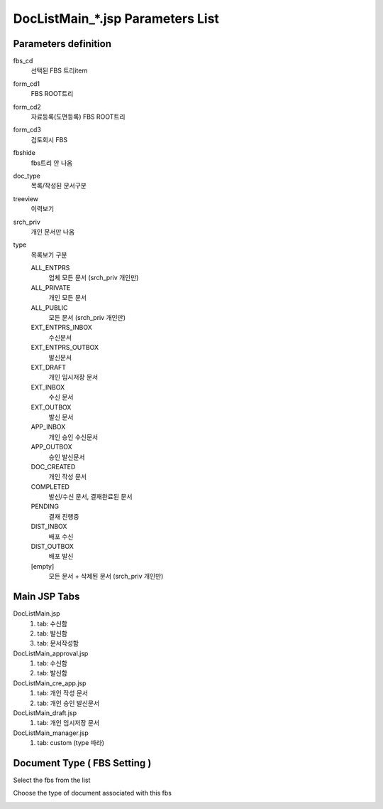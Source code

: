 .. _doc-list-main-readme:

=================================== 
DocListMain_*.jsp Parameters List
===================================

Parameters definition
-----------------------

fbs_cd
	선택된 FBS 트리item

form_cd1
	FBS ROOT트리
	
form_cd2
	자료등록(도면등록) FBS ROOT트리
	
form_cd3
	검토회시 FBS

fbshide
	fbs트리 안 나옴
	
doc_type
	목록/작성된 문서구분
	 
treeview
	이력보기
	
srch_priv
	개인 문서만 나옴

type
	목록보기 구분

	ALL_ENTPRS
		업체 모든 문서 (srch_priv 개인만)
		
	ALL_PRIVATE
		개인 모든 문서
		
	ALL_PUBLIC
		모든 문서 (srch_priv 개인만)
	
	EXT_ENTPRS_INBOX
		수신문서
		
	EXT_ENTPRS_OUTBOX
		발신문서
	
	EXT_DRAFT
		개인 임시저장 문서
		
	EXT_INBOX
		수신 문서
		
	EXT_OUTBOX
		발신 문서
	
	APP_INBOX
		개인 승인 수신문서
		
	APP_OUTBOX
		승인 발신문서
	
	DOC_CREATED
		개인 작성 문서
	
	COMPLETED
		발신/수신 문서, 결재완료된 문서
		
	PENDING
		결재 진행중
	
	DIST_INBOX
		배포 수신
		
	DIST_OUTBOX
		배포 발신
	
	[empty]
		모든 문서 + 삭제된 문서 (srch_priv 개인만)
	

Main JSP Tabs
----------------------

DocListMain.jsp
	1. tab: 수신함
	2. tab: 발신함
	3. tab: 문서작성함
	
DocListMain_approval.jsp
	1. tab: 수신함
	2. tab: 발신함
	
DocListMain_cre_app.jsp
	1. tab: 개인 작성 문서
	2. tab: 개인 승인 발신문서
	
DocListMain_draft.jsp
	1. tab: 개인 임시저장 문서
	
DocListMain_manager.jsp
	1. tab: custom (type 따라)
	
	
Document Type ( FBS Setting )
--------------------------------

Select the fbs from the list

.. image:: _images/doc-list-main_1.png

Choose the type of document associated with this fbs

.. image:: _images/doc-list-main_2.png